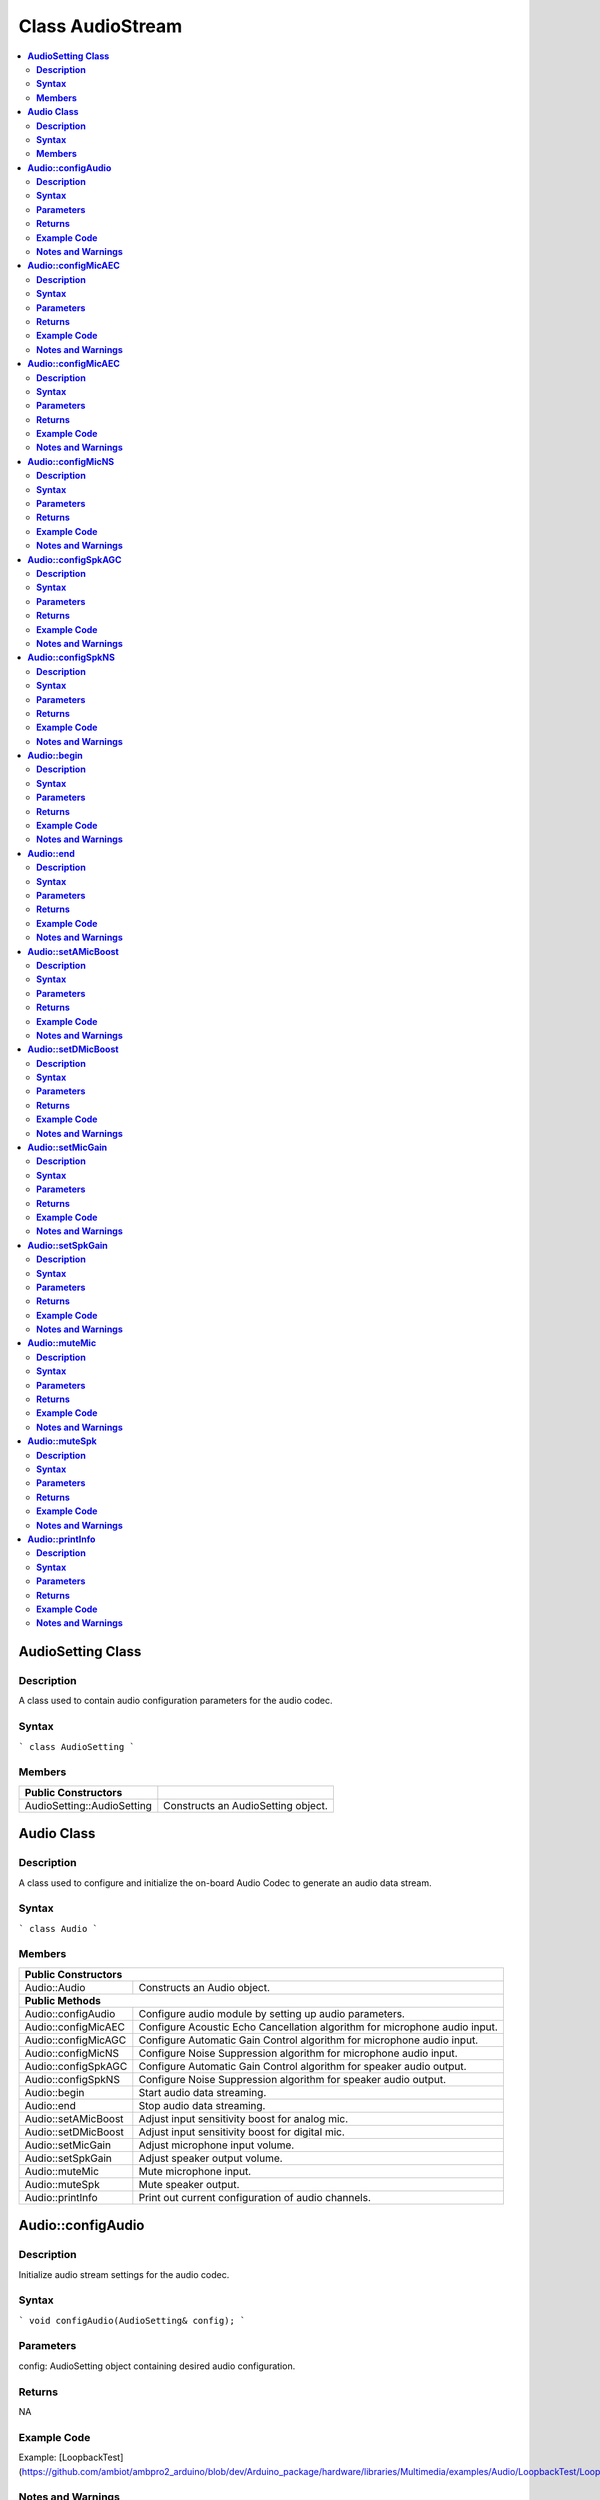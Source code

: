 Class AudioStream
=================

.. contents::
  :local:
  :depth: 2

**AudioSetting Class**
----------------------

**Description**
~~~~~~~~~~~~~~~

A class used to contain audio configuration parameters for the audio codec.

**Syntax**
~~~~~~~~~~

```
class AudioSetting
```

**Members**
~~~~~~~~~~~

+----------------------------+-----------------------------------------+
| **Public Constructors**    |                                         |
+============================+=========================================+
| AudioSetting::AudioSetting | Constructs an AudioSetting object.      |
+----------------------------+-----------------------------------------+


**Audio Class**
---------------

**Description**
~~~~~~~~~~~~~~~

A class used to configure and initialize the on-board Audio Codec to generate an audio data stream.

**Syntax**
~~~~~~~~~~

```
class Audio
```

**Members**
~~~~~~~~~~~

+----------------------------+-----------------------------------------+
| **Public Constructors**                                              |
+============================+=========================================+
| Audio::Audio               | Constructs an Audio object.             |
+----------------------------+-----------------------------------------+
| **Public Methods**                                                   |
+----------------------------+-----------------------------------------+
| Audio::configAudio         | Configure audio module by setting up    |
|                            | audio parameters.                       |
+----------------------------+-----------------------------------------+
| Audio::configMicAEC        | Configure Acoustic Echo Cancellation    |
|                            | algorithm for microphone audio input.   |
+----------------------------+-----------------------------------------+
| Audio::configMicAGC        | Configure Automatic Gain Control        |
|                            | algorithm for microphone audio input.   |
+----------------------------+-----------------------------------------+
| Audio::configMicNS         | Configure Noise Suppression algorithm   |
|                            | for microphone audio input.             |
+----------------------------+-----------------------------------------+
| Audio::configSpkAGC        | Configure Automatic Gain Control        |
|                            | algorithm for speaker audio output.     |
+----------------------------+-----------------------------------------+
| Audio::configSpkNS         | Configure Noise Suppression algorithm   |
|                            | for speaker audio output.               |
+----------------------------+-----------------------------------------+
| Audio::begin               | Start audio data streaming.             |
+----------------------------+-----------------------------------------+
| Audio::end                 | Stop audio data streaming.              |
+----------------------------+-----------------------------------------+
| Audio::setAMicBoost        | Adjust input sensitivity boost for      |
|                            | analog mic.                             |
+----------------------------+-----------------------------------------+
| Audio::setDMicBoost        | Adjust input sensitivity boost for      |
|                            | digital mic.                            |
+----------------------------+-----------------------------------------+
| Audio::setMicGain          | Adjust microphone input volume.         |
+----------------------------+-----------------------------------------+
| Audio::setSpkGain          | Adjust speaker output volume.           |
+----------------------------+-----------------------------------------+
| Audio::muteMic             | Mute microphone input.                  |
+----------------------------+-----------------------------------------+
| Audio::muteSpk             | Mute speaker output.                    |
+----------------------------+-----------------------------------------+
| Audio::printInfo           | Print out current configuration of      |
|                            | audio channels.                         |
+----------------------------+-----------------------------------------+

**Audio::configAudio**
----------------------

**Description**
~~~~~~~~~~~~~~~

Initialize audio stream settings for the audio codec.

**Syntax**
~~~~~~~~~~

```
void configAudio(AudioSetting& config);
```

**Parameters**
~~~~~~~~~~~~~~

config: AudioSetting object containing desired audio configuration.

**Returns**
~~~~~~~~~~~

NA

**Example Code**
~~~~~~~~~~~~~~~~

Example: [LoopbackTest](https://github.com/ambiot/ambpro2_arduino/blob/dev/Arduino_package/hardware/libraries/Multimedia/examples/Audio/LoopbackTest/LoopbackTest.ino)

**Notes and Warnings**
~~~~~~~~~~~~~~~~~~~~~~

“AudioStream.h” must be included to use the class function.

**Audio::configMicAEC**
-----------------------

**Description**
~~~~~~~~~~~~~~~

Configure Acoustic Echo Cancellation algorithm for microphone audio input.

**Syntax**
~~~~~~~~~~

```
void configMicAEC(uint8_t enable, uint8_t level);
```

**Parameters**
~~~~~~~~~~~~~~

enable: Enable or disable Acoustic Echo Cancellation algorithm.

level: Strength of echo cancellation effect, default value of 5. Valid values range from 0 to 17.

**Returns**
~~~~~~~~~~~

NA

**Example Code**
~~~~~~~~~~~~~~~~

Example: [EchoCancellation](https://github.com/ambiot/ambpro2_arduino/blob/dev/Arduino_package/hardware/libraries/Multimedia/examples/Audio/EchoCancellation/EchoCancellation.ino)

**Notes and Warnings**
~~~~~~~~~~~~~~~~~~~~~~

“AudioStream.h” must be included to use the class function. The
algorithm will only work when the audio sample rate is configured as
8kHz or 16kHz. The Acoustic Echo Cancellation algorithm is intended to
prevent the microphone audio input from picking up sounds produced by
the speaker audio output.

**Audio::configMicAEC**
-----------------------

**Description**
~~~~~~~~~~~~~~~

Configure Automatic Gain Control algorithm for microphone audio input.

**Syntax**
~~~~~~~~~~

```
void configMicAGC(uint8_t enable, uint8_t dBFS);
```

**Parameters**
~~~~~~~~~~~~~~

enable: Enable or disable Automatic Gain Control algorithm.

level: Target reference level of gain control algorithm, default value of 6. Valid values range from 0 to 30, corresponding to 0 dBFS to -30 dBFS.

**Returns**
~~~~~~~~~~~

NA

**Example Code**
~~~~~~~~~~~~~~~~

Example: [AudioEffect](https://github.com/ambiot/ambpro2_arduino/blob/dev/Arduino_package/hardware/libraries/Multimedia/examples/Audio/AudioEffect/AudioEffect.ino)

**Notes and Warnings**
~~~~~~~~~~~~~~~~~~~~~~

“AudioStream.h” must be included to use the class function. The
algorithm will only work when the audio sample rate is configured as
8kHz or 16kHz.

**Audio::configMicNS**
----------------------

**Description**
~~~~~~~~~~~~~~~

Configure Noise Suppression algorithm for microphone audio input.

**Syntax**
~~~~~~~~~~

```
void configMicNS(uint8_t enable, uint8_t level);
```

**Parameters**
~~~~~~~~~~~~~~

enable: Enable or disable Noise Suppression algorithm.

level: Strength of Noise Suppression effect, default value of 12. Valid values range from 0 to 12.

**Returns**
~~~~~~~~~~~

NA

**Example Code**
~~~~~~~~~~~~~~~~

Example: [AudioEffect](https://github.com/ambiot/ambpro2_arduino/blob/dev/Arduino_package/hardware/libraries/Multimedia/examples/Audio/AudioEffect/AudioEffect.ino)

**Notes and Warnings**
~~~~~~~~~~~~~~~~~~~~~~

“AudioStream.h” must be included to use the class function. The
algorithm will only work when the audio sample rate is configured as
8kHz or 16kHz.

**Audio::configSpkAGC**
-----------------------

**Description**
~~~~~~~~~~~~~~~

Configure Acoustic Echo Cancellation algorithm for speaker audio output.

**Syntax**
~~~~~~~~~~

```
void configMicAGC(uint8_t enable, uint8_t dBFS);
```

**Parameters**
~~~~~~~~~~~~~~

enable: Enable or disable Automatic Gain Control algorithm.

level: Target reference level of gain control algorithm, default value of 6. Valid values range from 0 to 30, corresponding to 0 dBFS to -30 dBFS.

**Returns**
~~~~~~~~~~~

NA

**Example Code**
~~~~~~~~~~~~~~~~

Example: [AudioEffect](https://github.com/ambiot/ambpro2_arduino/blob/dev/Arduino_package/hardware/libraries/Multimedia/examples/Audio/AudioEffect/AudioEffect.ino)

**Notes and Warnings**
~~~~~~~~~~~~~~~~~~~~~~

“AudioStream.h” must be included to use the class function. The
algorithm will only work when the audio sample rate is configured as
8kHz or 16kHz.

**Audio::configSpkNS**
----------------------

**Description**
~~~~~~~~~~~~~~~

Configure Noise Suppression algorithm for speaker audio output.

**Syntax**
~~~~~~~~~~

```
void configMicNS(uint8_t enable, uint8_t level);
```

**Parameters**
~~~~~~~~~~~~~~

enable: Enable or disable Noise Suppression algorithm.

level: Strength of Noise Suppression effect, default value of 12. Valid values range from 0 to 12.

**Returns**
~~~~~~~~~~~

NA

**Example Code**
~~~~~~~~~~~~~~~~

Example: [AudioEffect](https://github.com/ambiot/ambpro2_arduino/blob/dev/Arduino_package/hardware/libraries/Multimedia/examples/Audio/AudioEffect/AudioEffect.ino)

**Notes and Warnings**
~~~~~~~~~~~~~~~~~~~~~~

“AudioStream.h” must be included to use the class function. The
algorithm will only work when the audio sample rate is configured as
8kHz or 16kHz.

**Audio::begin**
----------------

**Description**
~~~~~~~~~~~~~~~

Start audio data streaming.

**Syntax**
~~~~~~~~~~

```
void begin(void);
```

**Parameters**
~~~~~~~~~~~~~~

NA

**Returns**
~~~~~~~~~~~

NA

**Example Code**
~~~~~~~~~~~~~~~~

Example: [LoopbackTest](https://github.com/ambiot/ambpro2_arduino/blob/dev/Arduino_package/hardware/libraries/Multimedia/examples/Audio/LoopbackTest/LoopbackTest.ino)

**Notes and Warnings**
~~~~~~~~~~~~~~~~~~~~~~

“AudioStream.h” must be included to use the class function.

**Audio::end**
--------------

**Description**
~~~~~~~~~~~~~~~

Stop audio data streaming.

**Syntax**
~~~~~~~~~~

```
void end(void);
```

**Parameters**
~~~~~~~~~~~~~~

NA

**Returns**
~~~~~~~~~~~

NA

**Example Code**
~~~~~~~~~~~~~~~~

NA

**Notes and Warnings**
~~~~~~~~~~~~~~~~~~~~~~

“AudioStream.h” must be included to use the class function.

**Audio::setAMicBoost**
-----------------------

**Description**
~~~~~~~~~~~~~~~

Adjust input sensitivity boost for analog mic.

**Syntax**
~~~~~~~~~~

```
void setAMicBoost(uint8_t amicBoost);
```

**Parameters**
~~~~~~~~~~~~~~

amicBoost: Sensitivity boost for analog mic input. Default value of 0.
Valid values range from 0 to 3, corresponding to sensitivity boosts of 0 dB, 20 dB, 30 dB, 40 dB.

**Returns**
~~~~~~~~~~~

NA

**Example Code**
~~~~~~~~~~~~~~~~

Example: [AudioEffect](https://github.com/ambiot/ambpro2_arduino/blob/dev/Arduino_package/hardware/libraries/Multimedia/examples/Audio/AudioEffect/AudioEffect.ino)

**Notes and Warnings**
~~~~~~~~~~~~~~~~~~~~~~

“AudioStream.h” must be included to use the class function.

**Audio::setDMicBoost**
-----------------------

**Description**
~~~~~~~~~~~~~~~

Adjust input sensitivity boost for digital mic.

**Syntax**
~~~~~~~~~~

```
void setDMicBoost(uint8_t dmicBoost);
```

**Parameters**
~~~~~~~~~~~~~~

dmicBoost: Sensitivity boost for analog mic input. Default value of 0.
Valid values range from 0 to 3, corresponding to sensitivity boosts of 0 dB, 12 dB, 24 dB, 36 dB.

**Returns**
~~~~~~~~~~~

NA

**Example Code**
~~~~~~~~~~~~~~~~

Example: [AudioEffect](https://github.com/ambiot/ambpro2_arduino/blob/dev/Arduino_package/hardware/libraries/Multimedia/examples/Audio/AudioEffect/AudioEffect.ino)

**Notes and Warnings**
~~~~~~~~~~~~~~~~~~~~~~

“AudioStream.h” must be included to use the class function.

**Audio::setMicGain**
---------------------

**Description**
~~~~~~~~~~~~~~~

Adjust microphone input volume.

**Syntax**
~~~~~~~~~~

```
void setMicGain(uint8_t gain);
```

**Parameters**
~~~~~~~~~~~~~~

gain: Volume level of microphone input. Valid values range from 0 to 100.

**Returns**
~~~~~~~~~~~

NA

**Example Code**
~~~~~~~~~~~~~~~~

Example: [AudioVolumeAdjust](https://github.com/ambiot/ambpro2_arduino/blob/dev/Arduino_package/hardware/libraries/Multimedia/examples/Audio/AudioVolumeAdjust/AudioVolumeAdjust.ino)

**Notes and Warnings**
~~~~~~~~~~~~~~~~~~~~~~

“AudioStream.h” must be included to use the class function.

**Audio::setSpkGain**
---------------------

**Description**
~~~~~~~~~~~~~~~

Adjust speaker output volume.

**Syntax**
~~~~~~~~~~

```
void setSpkGain(uint8_t gain);
```

**Parameters**
~~~~~~~~~~~~~~

gain: Volume level of speaker output. Valid values range from 0 to 100.

**Returns**
~~~~~~~~~~~

NA

**Example Code**
~~~~~~~~~~~~~~~~

Example: [AudioVolumeAdjust](https://github.com/ambiot/ambpro2_arduino/blob/dev/Arduino_package/hardware/libraries/Multimedia/examples/Audio/AudioVolumeAdjust/AudioVolumeAdjust.ino)

**Notes and Warnings**
~~~~~~~~~~~~~~~~~~~~~~

“AudioStream.h” must be included to use the class function.

**Audio::muteMic**
------------------

**Description**
~~~~~~~~~~~~~~~

Mute microphone input.

**Syntax**
~~~~~~~~~~

```
void muteMic(uint8_t mute);
```

**Parameters**
~~~~~~~~~~~~~~

mute: Mute or unmute microphone input.

**Returns**
~~~~~~~~~~~

NA

**Example Code**
~~~~~~~~~~~~~~~~

NA

**Notes and Warnings**
~~~~~~~~~~~~~~~~~~~~~~

“AudioStream.h” must be included to use the class function.

**Audio::muteSpk**
------------------

**Description**
~~~~~~~~~~~~~~~

Mute speaker output.

**Syntax**
~~~~~~~~~~

```
void muteSpk(uint8_t mute);
```

**Parameters**
~~~~~~~~~~~~~~

mute: Mute or unmute speaker output.

**Returns**
~~~~~~~~~~~

NA

**Example Code**
~~~~~~~~~~~~~~~~

NA

**Notes and Warnings**
~~~~~~~~~~~~~~~~~~~~~~

“AudioStream.h” must be included to use the class function.

**Audio::printInfo**
--------------------

**Description**
~~~~~~~~~~~~~~~

Print out current configuration of audio channel.

**Syntax**
~~~~~~~~~~

```
void printInfo(void);
```

**Parameters**
~~~~~~~~~~~~~~

NA

**Returns**
~~~~~~~~~~~

NA

**Example Code**
~~~~~~~~~~~~~~~~

Example: [SingleVideoWithAudio](https://github.com/ambiot/ambpro2_arduino/blob/dev/Arduino_package/hardware/libraries/Multimedia/examples/StreamRTSP/SingleVideoWithAudio/SingleVideoWithAudio.ino)

**Notes and Warnings**
~~~~~~~~~~~~~~~~~~~~~~

“AudioStream.h” must be included to use the class function.

